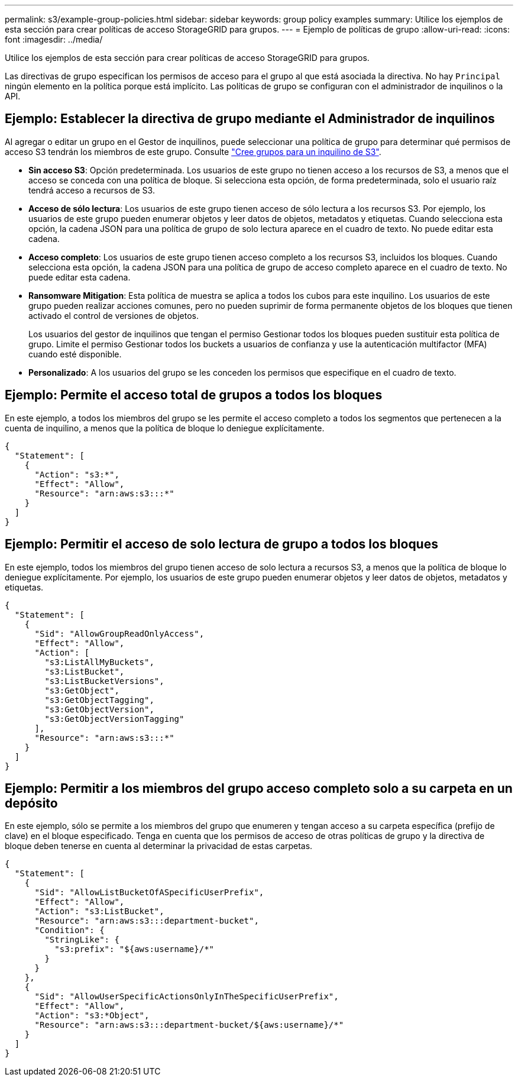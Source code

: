 ---
permalink: s3/example-group-policies.html 
sidebar: sidebar 
keywords: group policy examples 
summary: Utilice los ejemplos de esta sección para crear políticas de acceso StorageGRID para grupos. 
---
= Ejemplo de políticas de grupo
:allow-uri-read: 
:icons: font
:imagesdir: ../media/


[role="lead"]
Utilice los ejemplos de esta sección para crear políticas de acceso StorageGRID para grupos.

Las directivas de grupo especifican los permisos de acceso para el grupo al que está asociada la directiva. No hay `Principal` ningún elemento en la política porque está implícito. Las políticas de grupo se configuran con el administrador de inquilinos o la API.



== Ejemplo: Establecer la directiva de grupo mediante el Administrador de inquilinos

Al agregar o editar un grupo en el Gestor de inquilinos, puede seleccionar una política de grupo para determinar qué permisos de acceso S3 tendrán los miembros de este grupo. Consulte link:../tenant/creating-groups-for-s3-tenant.html["Cree grupos para un inquilino de S3"].

* *Sin acceso S3*: Opción predeterminada. Los usuarios de este grupo no tienen acceso a los recursos de S3, a menos que el acceso se conceda con una política de bloque. Si selecciona esta opción, de forma predeterminada, solo el usuario raíz tendrá acceso a recursos de S3.
* *Acceso de sólo lectura*: Los usuarios de este grupo tienen acceso de sólo lectura a los recursos S3. Por ejemplo, los usuarios de este grupo pueden enumerar objetos y leer datos de objetos, metadatos y etiquetas. Cuando selecciona esta opción, la cadena JSON para una política de grupo de solo lectura aparece en el cuadro de texto. No puede editar esta cadena.
* *Acceso completo*: Los usuarios de este grupo tienen acceso completo a los recursos S3, incluidos los bloques. Cuando selecciona esta opción, la cadena JSON para una política de grupo de acceso completo aparece en el cuadro de texto. No puede editar esta cadena.
* *Ransomware Mitigation*: Esta política de muestra se aplica a todos los cubos para este inquilino. Los usuarios de este grupo pueden realizar acciones comunes, pero no pueden suprimir de forma permanente objetos de los bloques que tienen activado el control de versiones de objetos.
+
Los usuarios del gestor de inquilinos que tengan el permiso Gestionar todos los bloques pueden sustituir esta política de grupo. Limite el permiso Gestionar todos los buckets a usuarios de confianza y use la autenticación multifactor (MFA) cuando esté disponible.

* *Personalizado*: A los usuarios del grupo se les conceden los permisos que especifique en el cuadro de texto.




== Ejemplo: Permite el acceso total de grupos a todos los bloques

En este ejemplo, a todos los miembros del grupo se les permite el acceso completo a todos los segmentos que pertenecen a la cuenta de inquilino, a menos que la política de bloque lo deniegue explícitamente.

[listing]
----
{
  "Statement": [
    {
      "Action": "s3:*",
      "Effect": "Allow",
      "Resource": "arn:aws:s3:::*"
    }
  ]
}
----


== Ejemplo: Permitir el acceso de solo lectura de grupo a todos los bloques

En este ejemplo, todos los miembros del grupo tienen acceso de solo lectura a recursos S3, a menos que la política de bloque lo deniegue explícitamente. Por ejemplo, los usuarios de este grupo pueden enumerar objetos y leer datos de objetos, metadatos y etiquetas.

[listing]
----
{
  "Statement": [
    {
      "Sid": "AllowGroupReadOnlyAccess",
      "Effect": "Allow",
      "Action": [
        "s3:ListAllMyBuckets",
        "s3:ListBucket",
        "s3:ListBucketVersions",
        "s3:GetObject",
        "s3:GetObjectTagging",
        "s3:GetObjectVersion",
        "s3:GetObjectVersionTagging"
      ],
      "Resource": "arn:aws:s3:::*"
    }
  ]
}
----


== Ejemplo: Permitir a los miembros del grupo acceso completo solo a su carpeta en un depósito

En este ejemplo, sólo se permite a los miembros del grupo que enumeren y tengan acceso a su carpeta específica (prefijo de clave) en el bloque especificado. Tenga en cuenta que los permisos de acceso de otras políticas de grupo y la directiva de bloque deben tenerse en cuenta al determinar la privacidad de estas carpetas.

[listing]
----
{
  "Statement": [
    {
      "Sid": "AllowListBucketOfASpecificUserPrefix",
      "Effect": "Allow",
      "Action": "s3:ListBucket",
      "Resource": "arn:aws:s3:::department-bucket",
      "Condition": {
        "StringLike": {
          "s3:prefix": "${aws:username}/*"
        }
      }
    },
    {
      "Sid": "AllowUserSpecificActionsOnlyInTheSpecificUserPrefix",
      "Effect": "Allow",
      "Action": "s3:*Object",
      "Resource": "arn:aws:s3:::department-bucket/${aws:username}/*"
    }
  ]
}
----